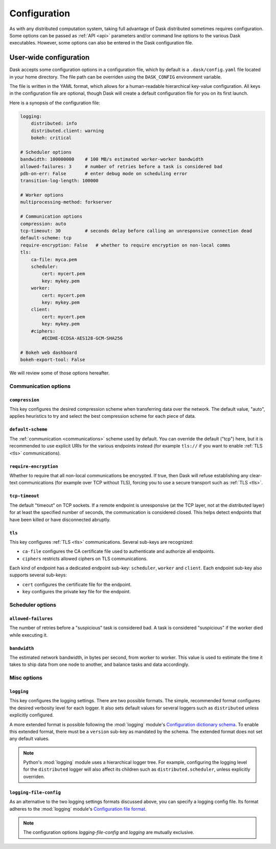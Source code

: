 .. _configuration:

=============
Configuration
=============

As with any distributed computation system, taking full advantage of
Dask distributed sometimes requires configuration.  Some options can be
passed as :ref:`API <api>` parameters and/or command line options to the
various Dask executables.  However, some options can also be entered in
the Dask configuration file.


User-wide configuration
=======================

Dask accepts some configuration options in a configuration file, which by
default is a ``.dask/config.yaml`` file located in your home directory.
The file path can be overriden using the ``DASK_CONFIG`` environment variable.

The file is written in the YAML format, which allows for a human-readable
hierarchical key-value configuration.  All keys in the configuration file
are optional, though Dask will create a default configuration file for you
on its first launch.

Here is a synopsis of the configuration file:

.. code-block:: yaml

   logging:
       distributed: info
       distributed.client: warning
       bokeh: critical

   # Scheduler options
   bandwidth: 100000000    # 100 MB/s estimated worker-worker bandwidth
   allowed-failures: 3     # number of retries before a task is considered bad
   pdb-on-err: False       # enter debug mode on scheduling error
   transition-log-length: 100000

   # Worker options
   multiprocessing-method: forkserver

   # Communication options
   compression: auto
   tcp-timeout: 30         # seconds delay before calling an unresponsive connection dead
   default-scheme: tcp
   require-encryption: False   # whether to require encryption on non-local comms
   tls:
       ca-file: myca.pem
       scheduler:
           cert: mycert.pem
           key: mykey.pem
       worker:
           cert: mycert.pem
           key: mykey.pem
       client:
           cert: mycert.pem
           key: mykey.pem
       #ciphers:
           #ECDHE-ECDSA-AES128-GCM-SHA256

   # Bokeh web dashboard
   bokeh-export-tool: False


We will review some of those options hereafter.


Communication options
---------------------

``compression``
"""""""""""""""

This key configures the desired compression scheme when transferring data
over the network.  The default value, "auto", applies heuristics to try and
select the best compression scheme for each piece of data.


``default-scheme``
""""""""""""""""""

The :ref:`communication <communications>` scheme used by default.  You can
override the default ("tcp") here, but it is recommended to use explicit URIs
for the various endpoints instead (for example ``tls://`` if you want to
enable :ref:`TLS <tls>` communications).


``require-encryption``
""""""""""""""""""""""

Whether to require that all non-local communications be encrypted.  If true,
then Dask will refuse establishing any clear-text communications (for example
over TCP without TLS), forcing you to use a secure transport such as
:ref:`TLS <tls>`.


``tcp-timeout``
"""""""""""""""

The default "timeout" on TCP sockets.  If a remote endpoint is unresponsive
(at the TCP layer, not at the distributed layer) for at least the specified
number of seconds, the communication is considered closed.  This helps detect
endpoints that have been killed or have disconnected abruptly.


``tls``
"""""""

This key configures :ref:`TLS <tls>` communications.  Several sub-keys are
recognized:

* ``ca-file`` configures the CA certificate file used to authenticate
  and authorize all endpoints.
* ``ciphers`` restricts allowed ciphers on TLS communications.

Each kind of endpoint has a dedicated endpoint sub-key: ``scheduler``,
``worker`` and ``client``.  Each endpoint sub-key also supports several
sub-keys:

* ``cert`` configures the certificate file for the endpoint.
* ``key`` configures the private key file for the endpoint.


Scheduler options
-----------------

``allowed-failures``
""""""""""""""""""""

The number of retries before a "suspicious" task is considered bad.
A task is considered "suspicious" if the worker died while executing it.


``bandwidth``
"""""""""""""

The estimated network bandwidth, in bytes per second, from worker to worker.
This value is used to estimate the time it takes to ship data from one node
to another, and balance tasks and data accordingly.


Misc options
------------

``logging``
"""""""""""

This key configures the logging settings.  There are two possible formats.
The simple, recommended format configures the desired verbosity level
for each logger.  It also sets default values for several loggers such
as ``distributed`` unless explicitly configured.

A more extended format is possible following the :mod:`logging` module's
`Configuration dictionary schema <https://docs.python.org/2/library/logging.config.html#logging-config-dictschema>`_.
To enable this extended format, there must be a ``version`` sub-key as
mandated by the schema.  The extended format does not set any default values.

.. note::
   Python's :mod:`logging` module uses a hierarchical logger tree.
   For example, configuring the logging level for the ``distributed``
   logger will also affect its children such as ``distributed.scheduler``,
   unless explicitly overriden.


``logging-file-config``
"""""""""""""""""""""""

As an alternative to the two logging settings formats discussed above,
you can specify a logging config file.
Its format adheres to the :mod:`logging` module's
`Configuration file format <https://docs.python.org/2/library/logging.config.html#configuration-file-format>`_.

.. note::
   The configuration options `logging-file-config` and `logging` are mutually exclusive.